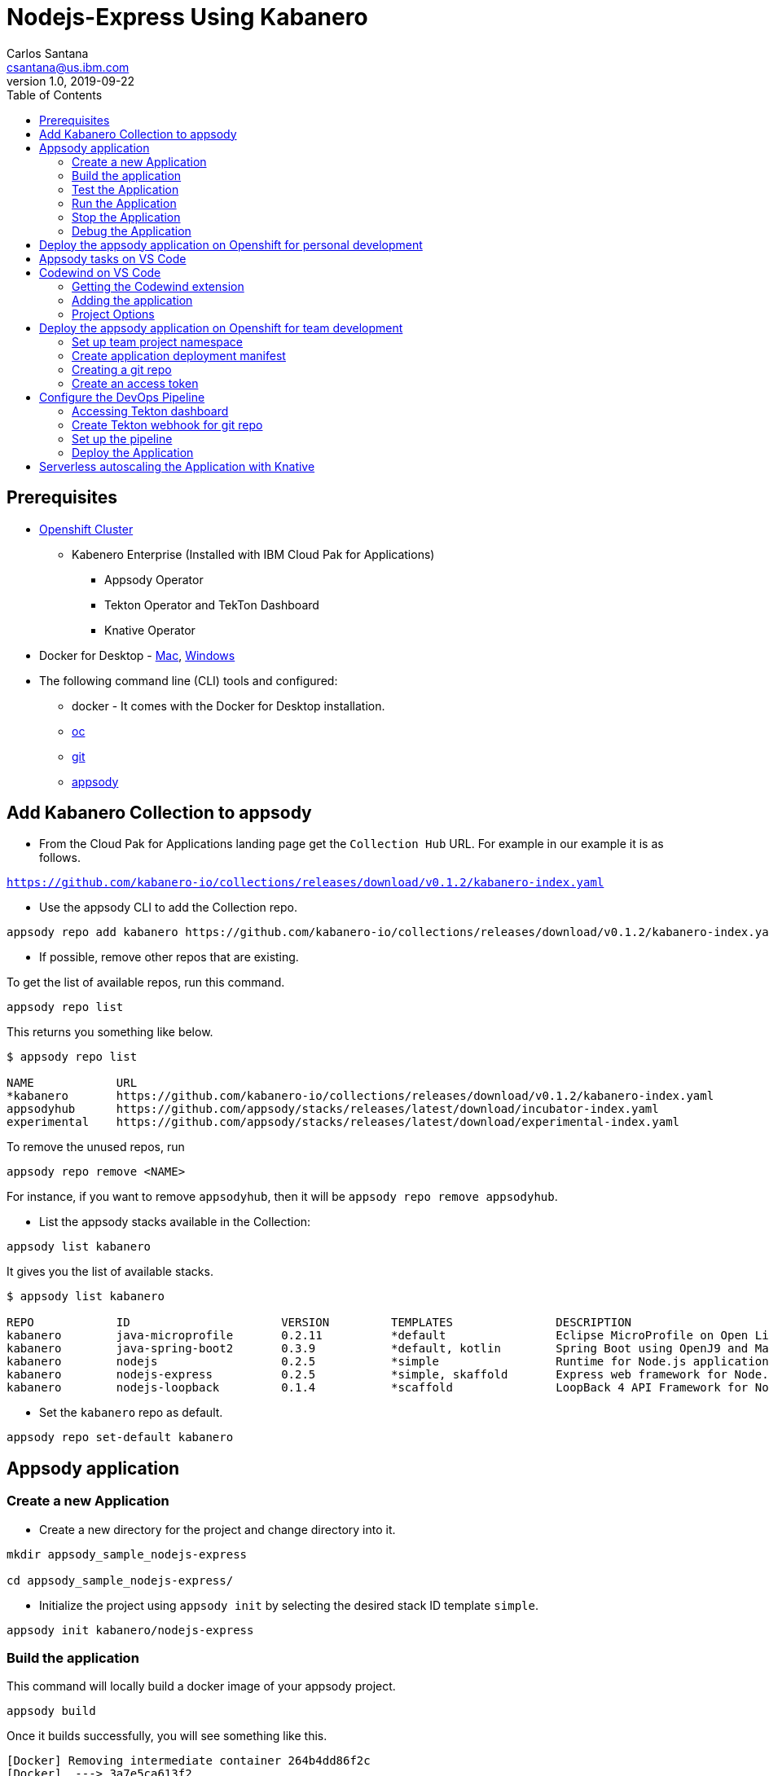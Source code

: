 = Nodejs-Express Using Kabanero
Carlos Santana <csantana@us.ibm.com>
v1.0, 2019-09-22
:toc:
:imagesdir: images

== Prerequisites

* https://cloud.ibm.com/kubernetes/catalog/openshiftcluster[Openshift Cluster]
** Kabenero Enterprise (Installed with IBM Cloud Pak for Applications)
*** Appsody Operator
*** Tekton Operator and TekTon Dashboard
*** Knative Operator
* Docker for Desktop - https://docs.docker.com/docker-for-mac/install/[Mac], https://docs.docker.com/docker-for-windows/install/[Windows]
* The following command line (CLI) tools and configured:
** docker - It comes with the Docker for Desktop installation.
** https://www.okd.io/download.html[oc]
** https://git-scm.com/book/en/v2/Getting-Started-Installing-Git[git]
** https://appsody.dev/docs/getting-started/installation[appsody]

== Add Kabanero Collection to appsody

- From the Cloud Pak for Applications landing page get the `Collection Hub` URL. For example in our example it is as follows.

`https://github.com/kabanero-io/collections/releases/download/v0.1.2/kabanero-index.yaml`

- Use the appsody CLI to add the Collection repo.

[source, bash]
----
appsody repo add kabanero https://github.com/kabanero-io/collections/releases/download/v0.1.2/kabanero-index.yaml
----

- If possible, remove other repos that are existing.

To get the list of available repos, run this command.

[source, bash]
----
appsody repo list
----

This returns you something like below.

[source, bash]
----
$ appsody repo list

NAME        	URL
*kabanero   	https://github.com/kabanero-io/collections/releases/download/v0.1.2/kabanero-index.yaml
appsodyhub  	https://github.com/appsody/stacks/releases/latest/download/incubator-index.yaml
experimental	https://github.com/appsody/stacks/releases/latest/download/experimental-index.yaml
----

To remove the unused repos, run

[source, bash]
----
appsody repo remove <NAME>
----

For instance, if you want to remove `appsodyhub`, then it will be `appsody repo remove appsodyhub`.

- List the appsody stacks available in the Collection:

[source, bash]
----
appsody list kabanero
----

It gives you the list of available stacks.

[source, bash]
----
$ appsody list kabanero

REPO    	ID               	VERSION  	TEMPLATES        	DESCRIPTION
kabanero	java-microprofile	0.2.11   	*default         	Eclipse MicroProfile on Open Liberty & OpenJ9 using Maven
kabanero	java-spring-boot2	0.3.9    	*default, kotlin 	Spring Boot using OpenJ9 and Maven
kabanero	nodejs           	0.2.5    	*simple          	Runtime for Node.js applications
kabanero	nodejs-express   	0.2.5    	*simple, skaffold	Express web framework for Node.js
kabanero	nodejs-loopback  	0.1.4    	*scaffold        	LoopBack 4 API Framework for Node.js
----

- Set the `kabanero` repo as default.

[source, bash]
----
appsody repo set-default kabanero
----

== Appsody application

=== Create a new Application

- Create a new directory for the project and change directory into it.

[source, bash]
----
mkdir appsody_sample_nodejs-express

cd appsody_sample_nodejs-express/
----

- Initialize the project using `appsody init` by selecting the desired stack ID template `simple`.

[source, bash]
----
appsody init kabanero/nodejs-express
----

=== Build the application

This command will locally build a docker image of your appsody project.

[source, bash]
----
appsody build
----

Once it builds successfully, you will see something like this.

[source, bash]
----
[Docker] Removing intermediate container 264b4dd86f2c
[Docker]  ---> 3a7e5ca613f2
[Docker] Step 20/21 : EXPOSE 3000
[Docker]  ---> Running in fb7b734205a8
[Docker] Removing intermediate container fb7b734205a8
[Docker]  ---> badce710593d
[Docker] Step 21/21 : CMD ["npm", "start"]
[Docker]  ---> Running in 961a344e2c68
[Docker] Removing intermediate container 961a344e2c68
[Docker]  ---> e417d7dfc54c
[Docker] Successfully built e417d7dfc54c
[Docker] Successfully tagged appsody-sample-nodejs-express:latest
Built docker image appsody-sample-nodejs-express
----

It helps you to check that stack is stable and init is done correctly. You do not need to run build directly ever again.

=== Test the Application

- Test the application using appsody

[source, bash]
----
appsody test
----

This step is building a container and running the test command inside of it.

[source, bash]
----
Running test environment
Running command: docker pull kabanero/nodejs-express:0.2
Running docker command: docker run --rm -p 3000:3000 -p 8080:8080 -p 9229:9229 --name appsody-sample-nodejs-express-dev -v /Users/csantanapr/dev/kabanero/appsody_sample_nodejs-express/:/project/user-app -v appsody-sample-nodejs-express-deps:/project/user-app/node_modules -v /Users/csantanapr/.appsody/appsody-controller:/appsody/appsody-controller -t --entrypoint /appsody/appsody-controller kabanero/nodejs-express:0.2 --mode=test
[Container] Running APPSODY_PREP command: npm install --prefix user-app
added 170 packages from 578 contributors and audited 295 packages in 2.76s
...
[Container] Running command:  npm test && npm test --prefix user-app
[Container]
[Container] > nodejs-express@0.2.6 test /project
[Container] > mocha
...
[Container] App started on PORT 3000
...
[Container]
[Container]   7 passing (44ms)
[Container]
[Container]
[Container] > nodejs-express-simple@0.1.0 test /project/user-app
[Container] > mocha
[Container]
...
[Container] App started on PORT 3000
[Container]   Node.js Express Simple template
[Container]     / endpoint
[Container]       ✓ status
[Container]
[Container]
[Container]   1 passing (40ms)
[Container]
[Container] The file watcher is not running because no APPSODY_RUN/TEST/DEBUG_ON_CHANGE action was specified or it has been disabled using the --no-watcher flag.
----

=== Run the Application

- Run the application using appsody

[source, bash]
----
appsody run
----

This step is building a container and running it, the output has the endpoint for the application.

[source, bash]
----
Running development environment...
Running command: docker pull kabanero/nodejs-express:0.2
Running docker command: docker run --rm -p 3000:3000 -p 8080:8080 -p 9229:9229 --name appsody-sample-nodejs-express-dev -v /Users/csantanapr/dev/kabanero/appsody_sample_nodejs-express/:/project/user-app -v appsody-sample-nodejs-express-deps:/project/user-app/node_modules -v /Users/csantanapr/.appsody/appsody-controller:/appsody/appsody-controller -t --entrypoint /appsody/appsody-controller kabanero/nodejs-express:0.2 --mode=run
[Container] Running APPSODY_PREP command: npm install --prefix user-app
audited 295 packages in 1.546s
[Container] found 0 vulnerabilities
[Container]
[Container] Running command:  npm start
[Container]
[Container] > nodejs-express@0.2.6 start /project
[Container] > node server.js
[Container]
[Container] [Sun Sep 22 23:29:50 2019] com.ibm.diagnostics.healthcenter.loader INFO: Node Application Metrics 5.0.5.201909191743 (Agent Core 4.0.5)
[Container] [Sun Sep 22 23:29:51 2019] com.ibm.diagnostics.healthcenter.mqtt INFO: Connecting to broker localhost:1883
[Container] App started on PORT 3000
----

- Open the application using the web browser at http://localhost:3000 .

- By default, the template provides the below endpoints.

** Readiness endpoint: http://localhost:3000/ready
** Liveness endpoint: http://localhost:3000/live
** Health check endpoint: http://localhost:3000/health
** Metrics endpoint: http://localhost:3000/metrics

For more details, refer https://github.com/appsody/stacks/blob/master/incubator/nodejs-express/README.md[Node.js Express Stack].

=== Stop the Application

- To stop the application container, run this command.

[source, bash]
----
appsody stop
----

- Alternatively, you can also press `Ctrl+C`.

=== Debug the Application

- Open your editor. We are using `VS Code`. Add the project to your workspace, or use the command `code .` .

image::js_lab1_vscode_project.png[align="center"]

- Open a new terminal window inside VS Code use `View->Terminal`

image::js_lab1_vscode_terminal.png[align="center"]

 - To debug the application including reloading the application on code changes run the below command.

[source, bash]
----
appsody debug
----

The output indicates the debug environment is being used

[source, bash]
----
Running debug environment
Running command: docker pull kabanero/nodejs-express:0.2
Running docker command: docker run --rm -p 3000:3000 -p 8080:8080 -p 9229:9229 --name appsody-sample-nodejs-express-dev -v /Users/csantana23/dev/kabanero/appsody_sample_nodejs-express/:/project/user-app -v appsody-sample-nodejs-express-deps:/project/user-app/node_modules -v /Users/csantana23/.appsody/appsody-controller:/appsody/appsody-controller -t --entrypoint /appsody/appsody-controller kabanero/nodejs-express:0.2 --mode=debug
[Container] Running APPSODY_PREP command: npm install --prefix user-app
audited 295 packages in 1.154s
[Container] found 0 vulnerabilities
[Container]
[Container] Running command:  npm run debug
[Container]
[Container] > nodejs-express@0.2.6 debug /project
[Container] > node --inspect=0.0.0.0 server.js
[Container]
[Container] Debugger listening on ws://0.0.0.0:9229/35c7d2cb-ced9-4c57-94f1-a58a5e078302
[Container] For help, see: https://nodejs.org/en/docs/inspector
[Container] [Sun Sep 22 23:38:35 2019] com.ibm.diagnostics.healthcenter.loader INFO: Node Application Metrics 5.0.5.201909191743 (Agent Core 4.0.5)
[Container] [Sun Sep 22 23:38:35 2019] com.ibm.diagnostics.healthcenter.mqtt INFO: Connecting to broker localhost:1883
[Container] App started on PORT 3000
----


- Now you can open the application at http://localhost:3000/

image::js_lab1_endpoint.png[align="center"]

- Let us make a code change.

image::sb_lab1_code_change.png[align="center"]

Here, the debugger will reload the application for you.

- Refresh the browser to see the changes.

image::js_lab1_endpoint_test.png[align="center"]

- Stop the appication usig `Ctrl+C`

- You ca attach to the Node.js debugger using `VSCode`

- To access the debug view use `View->Debug` or click Debug icon on left menu

image::js_lab1_vscode_debug.png[align="center"]

- Add a break point to the application, click to the left of the line number

image::js_lab1_vscode_breakpoint.png[align="center"]

- Click on the debug task `Appsody: Attach node`

image::js_lab1_vscode_attach.png[align="center"]

- Refresh the browser and watch how the debugger stops at the break point

image::js_lab1_vscode_attach_break.png[align="center"]

== Deploy the appsody application on Openshift for personal development

*TBD*

== Appsody tasks on VS Code

- To access the build tasks on VS code, go to

----
Terminal > Run Build Task...
----

image::js_lab1_build_task_menu.png[align="center"]

- You will see a list of available tasks.

image::js_lab1_build_task_list.png[align="center"]

- Click on `Appsody: run` and this will run the application.

image::js_lab1_build_task_run.png[align="center"]

- Once, it is successfully started, you can access the application at http://localhost:3000/

image::js_lab1_endpoint.png[align="center"]

- Run the `Appsody: stop` task

image::js_lab1_build_task_stop.png[align="center"]

== Codewind on VS Code

Codewind simplifies and enhances development in containers by extending industry standard IDEs with features to write, debug, and deploy cloud-native applications. It helps you to get started quickly with templates or samples, or you can also pull in your applications and let Codewind get them cloud ready.

Codewind supports VS Code, Eclipse Che, and Eclipse. In this lab, we are using VS Code as our IDE.

=== Getting the Codewind extension

- To get codewind extension you need https://code.visualstudio.com/download[VS Code version 1.28 or later].

- Go to the extensions view and search for codewind from the VS code market place.

image::js_lab1_vscode_codewind_extension.png[align="center"]

You will find `Codewind` then click `install` to get it. Also, if you want to use Codewind for Node.js performance analysis, you need to install `Codewind Node.js Profiler`.

- Once you get them installed, let us now open the `Codewind` in the IDE.

----
View > Open View...
----

image::sb_lab1_vscode_view.png[align="center"]

- It gives you you a list of options. Select `Codewind`.

image::sb_lab1_vscode_code_explorer.png[align="center"]

- This opens the `Codewind`.

image::sb_lab1_vscode_codewind_explorer.png[align="center"]

=== Adding the application

- You can create a new project or add an existing project to Codewind. Since, we already created one using appsody earlier, let us add the existing project.

- Right click on `Projects` under Codewind. Select `Add Existing Project` in the menu.

image::sb_lab1_codewind_add_existing_project.png[align="center"]

**Note** - Before doing this, copy your project to the codewind workspace, in the directory `codewind-workspaces/` in your HOME directory. At this point of time, codewind only accepts the projects that are available in the `codewind workspace`.

- From the codewind workspace, select the project you created earlier.

image::js_lab1_add_existing_prj_from_workspace.png[align="center"]

- The codewind extension asks you for confirmation as follows. Click `Yes`.

- The project will be added.

- Once it is successfully build, it starts running.

image::js_lab1_appsody_project_running.png[align="center"]

- You can open the CodeWind workspace, right click on `Projects`

image::js_lab1_codewind_open_workspace.png[align="center"]

=== Project Options

- Go to the application and `right click` on it to access the various options available.

image::js_lab1_codewind_project_options.png[align="center"]

- Click `Open App` to access the application.

image::js_lab1_codewind_open_app.png[align="center"]

**Note** - Codewind exposes your applications on different external ports. This will allow you to run multiple projects of same type.

- To get the overview of your project, click on `Open Project Overview`.

image::js_lab1_codewind_project_overview.png[align="center"]

- You can access the container shell directly from the IDE by using `Open Container Shell`.

image::js_lab1_codewind_container_shell.png[align="center"]

- To access the logs of the application, click on `Show all logs`.

image::js_lab1_codewind_project_logs.png[align="center"]

- You can also hide the logs if you want to by using `Hide all logs` option.

- If you have multiple applications and want to manage the logs for them, you can use `Manage logs`.

- You can also run the application by using `Restart in Run Mode`.

image::js_lab1_codewind_project_restart_in_run_mode.png[align="center"]

Once it is restarted, you can access the application by clicking on the button as shown below.

image::js_lab1_restart_in_run_mode_app.png[align="center"]

- Similarly, you can also do debugging by using `Restart in Debug Mode`.

== Deploy the appsody application on Openshift for team development

=== Set up team project namespace

- Create a new project for your team if it does not exist. Or if you have an existing project, skip this step.

[source, bash]
----
oc new-project <yournamespace>
----

Once you create it, you will see something like below.

[source, bash]
----
$ oc new-project kabanero-samples
Now using project "kabanero-samples" on server "https://c100-e.us-east.containers.cloud.ibm.com:31718".

You can add applications to this project with the 'new-app' command. For example, try:

    oc new-app centos/ruby-25-centos7~https://github.com/sclorg/ruby-ex.git

to build a new example application in Ruby.
----

- Switch to the target project using the below command.

[source, bash]
----
oc project <yournamespace>
----

It gives you the below message if you are already in that space.

[source, bash]
----
$ oc project kabanero-samples
Already on project "kabanero-samples" on server "https://c100-e.us-east.containers.cloud.ibm.com:31718".
----

- Check that the current context is your team's project space.

[source, bash]
----
oc project -q
----

You will see something like below.

[source, bash]
----
$ oc project -q
kabanero-samples
----

=== Create application deployment manifest

- Extract the appsody deployment config.

[source, bash]
----
appsody deploy --generate-only
----

This will generate the file `app-deploy.yaml` with the following content:

[source, yaml]
----
apiVersion: appsody.dev/v1beta1
kind: AppsodyApplication
metadata:
  name: appsody-sample-nodejs-express
spec:
  # Add fields here
  version: 1.0.0
  applicationImage: appsody-sample-nodejs-express 
  stack: nodejs-express
  service:
    type: NodePort
    port: 3000
    annotations:
      prometheus.io/scrape: 'true'
  readinessProbe:
    failureThreshold: 12
    httpGet:
      path: /ready
      port: 3000
    initialDelaySeconds: 5
    periodSeconds: 2
    timeoutSeconds: 1
  livenessProbe:
    failureThreshold: 12
    httpGet:
      path: /live
      port: 3000
    initialDelaySeconds: 5
    periodSeconds: 2
  expose: true
----

By default, the application is deployed in the `kabanero` namespace. If you want to deploy the application in a different namespace, you need to specify it in this yaml file. In this lab, lets use a namespace called `kabanero-samples` and we can specify it under the metadata as below.

[source, yaml]
----
apiVersion: appsody.dev/v1beta1
kind: AppsodyApplication
metadata:
  name: appsody-sample-nodejs-express
  namespace: kabanero-samples
spec:
  # Add fields here
  version: 1.0.0
  applicationImage: appsody-sample-nodejs-express 
  stack: nodejs-express
  service:
    type: NodePort
    port: 3000
    annotations:
      prometheus.io/scrape: 'true'
  readinessProbe:
    failureThreshold: 12
    httpGet:
      path: /ready
      port: 3000
    initialDelaySeconds: 5
    periodSeconds: 2
    timeoutSeconds: 1
  livenessProbe:
    failureThreshold: 12
    httpGet:
      path: /live
      port: 3000
    initialDelaySeconds: 5
    periodSeconds: 2
  expose: true
----

=== Creating a git repo

- Setup your git locally with the content of the application.

[source, bash]
----
git init
git add .
git commit -m "initial commit"
----

- Create a github repository and push the code to the remote repository.

[source, bash]
----
git remote add origin $GITHUB_REPOSITORY_URL
git push -u origin master
----

=== Create an access token

- Go to Github `Settings`.
- Select `Developer settings`.
- Click on `Personal access tokens`.
- Select `Generate new token`.
- Create a Github access token with permission `admin:repo_hook`

image::js_lab1_github_token.png[align="center"]

- Then finally click `Generate token` to create one.

For more details on how to generate Github personal access token refer https://help.github.com/en/articles/creating-a-personal-access-token-for-the-command-line[Creating a personal access token].

== Configure the DevOps Pipeline

=== Accessing Tekton dashboard

- To access the Tekton Dashboard, run the below command.

[source, bash]
----
$ oc get route -n kabanero
NAME               HOST/PORT                                                                                                          PATH      SERVICES           PORT      TERMINATION          WILDCARD
icpa-landing       ibm-cp-applications.csantana-ocp3-fa9ee67c9ab6a7791435450358e564cc-0001.us-east.containers.appdomain.cloud                   icpa-landing       <all>     reencrypt/Redirect   None
kabanero-cli       kabanero-cli-kabanero.csantana-ocp3-fa9ee67c9ab6a7791435450358e564cc-0001.us-east.containers.appdomain.cloud                 kabanero-cli       <all>     passthrough          None
kabanero-landing   kabanero-landing-kabanero.csantana-ocp3-fa9ee67c9ab6a7791435450358e564cc-0001.us-east.containers.appdomain.cloud             kabanero-landing   <all>     passthrough          None
tekton-dashboard   tekton-dashboard-kabanero.csantana-ocp3-fa9ee67c9ab6a7791435450358e564cc-0001.us-east.containers.appdomain.cloud             tekton-dashboard   <all>     reencrypt/Redirect   None
----

You can access it at the `HOST/PORT` available. For instance here it will be `tekton-dashboard-kabanero.csantana-ocp3-fa9ee67c9ab6a7791435450358e564cc-0001.us-east.containers.appdomain.cloud`.

- You can also access it on the Cloud Pak Landing page. You will find a `Tekton Dashboard`.

image::sb_lab1_kabanero_enterprise.png[align="center"]

image::sb_lab1_kabanero_ent_dashboard.png[align="center"]

image::sb_lab1_kabanero_ent_instance.png[align="center"]

image::sb_lab1_tekton_dashboard.png[align="center"]

=== Create Tekton webhook for git repo

- Click on Webhooks in the menu.

image::sb_lab1_menu_webhooks.png[align="center"]

- Click on `Add Webhook`.

image::sb_lab1_add_webhook.png[align="center"]

- Enter the information for the Webhook settings.

image::sb_lab1_webhook_settings.png[align="center"]

----
Name - <Name for webhook>
Repository URL - <Your github repository URL>
Access Token - <For this, you need to create a Github access token with permission `admin:repo_hook` or select one from the list>
----

- Create a new token as follows.

image::sb_lab1_webhook_settings_access_token_create.png[align="center"]

- You can also use an existing token if it is already created.

image::sb_lab1_webhook_settings_access_token_existing.png[align="center"]

=== Set up the pipeline

- Enter the information for the Pipeline settings
**Note** Replace <your_project> with the name of the target namspace in our case `kabanero-samples`

----
Namespace - kabanero
Pipeline - nodejs-express-build-deploy-pipeline
Service account - kabaner-operator
Docker Registry - docker-registry.default.svc:5000/<your_project>
----

image::js_lab1_pipeline_settings.png[align="center"]

- Click Create, a new webhook is created.

image::js_lab1_webhook.png[align="center"]

Also, a new Gitub webhook is created on the project repository.

You can verify it by going into your `github repository > Settings > Webhooks` and you should be able to see the webhook created.

*[Issue]* The webhook may show an error of 503. It will be cleared the first time the github webhook gets triggered.

=== Deploy the Application

The way to deploy the application is to make a change in the application in the git repository to trigger the tekton webhook and start the DevOps pipeline to build and deploy the application.

- Make a change to the application such as changing the `app.js` or any other things.

Lets change from `Hello from Appsody Demo!` to `Hello from Cloud Paks !!!`.

- Push your changes to the remote git repository.

- This will trigger the Tekton Pipeline. To see the status of the Pipeline click on `PipelineRuns` on the menu of the dashboard.

image::js_lab1_pipeline_runs.png[align="center"]

- When the application is built and deployed the application will be available via the expose `Route`.

- Go to the OpenShift Console, switch to the project, and select `Applications > Routes`

You will see a route for your application, click on the url to open your application.

image::js_lab1_application_route.png[align="center"]

- Or you can also get the route from the oc CLI.

[source, bash]
----
oc get route -n <your_project>
----

For instance,

[source,bash]
----
$ oc get routes -n kabanero-samples
NAME                            HOST/PORT                                                                                                                               PATH      SERVICES                        PORT      TERMINATION   WILDCARD
appsody-sample-nodejs-express   appsody-sample-nodejs-express-kabanero-samples.csantana-ocp3-fa9ee67c9ab6a7791435450358e564cc-0001.us-east.containers.appdomain.cloud             appsody-sample-nodejs-express   3000                    None
----

You can now acccess the application at <HOST/PORT>, here it is `https://appsody-sample-nodejs-express-kabanero-samples.csantana-ocp3-fa9ee67c9ab6a7791435450358e564cc-0001.us-east.containers.appdomain.cloud`.


== Serverless autoscaling the Application with Knative

- Edit the file `app-deploy.yaml`.

- Add the line `createKnativeService: true` to the spec object.

[source, bash]
----
apiVersion: appsody.dev/v1beta1
kind: AppsodyApplication
metadata:
  name: appsody-sample-nodejs-express
  namespace: kabanero-samples
spec:
  version: 1.0.0
  applicationImage: appsody-sample-nodejs-express
  stack: nodejs-express
  createKnativeService: true
----

- Git push the change, and see tekton pipeline runs again.

- Show the Knative resource
[source, bash]
----
oc get service.serving.knative.dev/appsody-sample-nodejs-express

NAME                            URL                                                                                                                                            LATESTCREATED                         LATESTREADY                           READY     REASON
appsody-sample-nodejs-express   http://appsody-sample-nodejs-express.kabanero-samples.csantana-ocp3-fa9ee67c9ab6a7791435450358e564cc-0001.us-east.containers.appdomain.cloud   appsody-sample-nodejs-express-mtl4q   appsody-sample-nodejs-express-mtl4q   True
----

- Show the Knative route
[source, bash]
----
oc get route.serving.knative.dev/appsody-sample-nodejs-expres
                                                         
NAME                            URL                                                                                                                                            READY     REASON
appsody-sample-nodejs-express   http://appsody-sample-nodejs-express.kabanero-samples.csantana-ocp3-fa9ee67c9ab6a7791435450358e564cc-0001.us-east.containers.appdomain.cloud   True 
----

- Show the Knative configuration
[source, bash]
----
oc get configuration.serving.knative.dev/appsody-sample-nodejs-express

NAME                            LATESTCREATED                         LATESTREADY                           READY     REASON
appsody-sample-nodejs-express   appsody-sample-nodejs-express-mtl4q   appsody-sample-nodejs-express-mtl4q   True 
----

- Show the Knative latest ready revision
[source, bash]
----
oc get revision.serving.knative.dev/appsody-sample-nodejs-express-mtl4q

NAME                                  SERVICE NAME                          GENERATION   READY     REASON
appsody-sample-nodejs-express-mtl4q   appsody-sample-nodejs-express-mtl4q   2            True   
----

Visit the Knative public url `http://appsody-sample-nodejs-express.kabanero-samples.csantana-ocp3-fa9ee67c9ab6a7791435450358e564cc-0001.us-east.containers.appdomain.cloud` and list the pods
[source, bash]
----
oc get pods

NAME                                                              READY     STATUS    RESTARTS   AGE
appsody-sample-nodejs-express-mtl4q-deployment-7bf6dbddf6-rr89p   2/2       Running   0          27s
----

- Wait 1 minute and you will the see the pods are not longer runnning
[source, bash]
----
oc get pods

No resources found.
----
